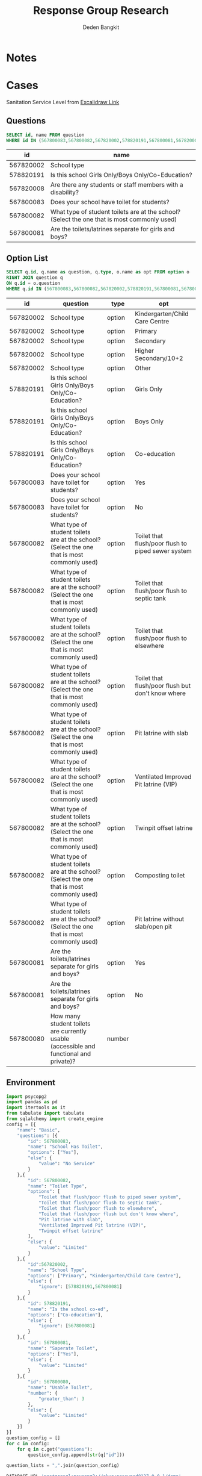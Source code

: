 #+TITLE: Response Group Research
#+Author: Deden Bangkit

#+PROPERTY: header-args:sql     :exports both
#+PROPERTY: header-args:sql+    :engine postgresql
#+PROPERTY: header-args:sql+    :dbhost localhost
#+PROPERTY: header-args:sql+    :dbuser akvo
#+PROPERTY: header-args:sql+    :dbpassword password
#+PROPERTY: header-args:sql+    :database demo
#+PROPERTY: header-args :tangle data-model.sql
#+STARTUP: fold

* Notes
#+name: pd2org
#+begin_src python :var df="df" :exports none
  return f"return tabulate({df}, headers={df}.columns, tablefmt='orgtbl')"
#+end_src

#+name: usage example
#+header: :prologue from tabulate import tabulate
#+header: :noweb strip-export
#+begin_src python :results value raw :exports none
  import pandas as pd
  df = pd.DataFrame([{"a":1} for a in range(2)])
  <<pd2org("df")>>
#+end_src

#+RESULTS:
* Cases
Sanitation Service Level from [[https://app.excalidraw.com/s/2tVeGVHqKIQ/6Aoixp68qlt][Excalidraw Link]]
** Questions

#+name: QUESTION LIST
#+begin_src sql
  SELECT id, name FROM question
  WHERE id IN (567800083,567800082,567820002,578820191,567800081,567820008)
#+end_src

#+RESULTS: QUESTION LIST
|        id | name                                                                                        |
|-----------+---------------------------------------------------------------------------------------------|
| 567820002 | School type                                                                                 |
| 578820191 | Is this school Girls Only/Boys Only/Co-Education?                                           |
| 567820008 | Are there any students or staff members with a disability?                                  |
| 567800083 | Does your school have toilet for students?                                                  |
| 567800082 | What type of student toilets are at the school? (Select the one that is most commonly used) |
| 567800081 | Are the toilets/latrines separate for girls and boys?                                       |

** Option List

#+name: OPTION LIST
#+begin_src sql
  SELECT q.id, q.name as question, q.type, o.name as opt FROM option o
  RIGHT JOIN question q
  ON q.id = o.question
  WHERE q.id IN (567800083,567800082,567820002,578820191,567800081,567800080)
#+end_src

#+RESULTS: OPTION LIST
|        id | question                                                                                    | type   | opt                                                |
|-----------+---------------------------------------------------------------------------------------------+--------+----------------------------------------------------|
| 567820002 | School type                                                                                 | option | Kindergarten/Child Care Centre                     |
| 567820002 | School type                                                                                 | option | Primary                                            |
| 567820002 | School type                                                                                 | option | Secondary                                          |
| 567820002 | School type                                                                                 | option | Higher Secondary/10+2                              |
| 567820002 | School type                                                                                 | option | Other                                              |
| 578820191 | Is this school Girls Only/Boys Only/Co-Education?                                           | option | Girls Only                                         |
| 578820191 | Is this school Girls Only/Boys Only/Co-Education?                                           | option | Boys Only                                          |
| 578820191 | Is this school Girls Only/Boys Only/Co-Education?                                           | option | Co-education                                       |
| 567800083 | Does your school have toilet for students?                                                  | option | Yes                                                |
| 567800083 | Does your school have toilet for students?                                                  | option | No                                                 |
| 567800082 | What type of student toilets are at the school? (Select the one that is most commonly used) | option | Toilet that flush/poor flush to piped sewer system |
| 567800082 | What type of student toilets are at the school? (Select the one that is most commonly used) | option | Toilet that flush/poor flush to septic tank        |
| 567800082 | What type of student toilets are at the school? (Select the one that is most commonly used) | option | Toilet that flush/poor flush to elsewhere          |
| 567800082 | What type of student toilets are at the school? (Select the one that is most commonly used) | option | Toilet that flush/poor flush but don't know where  |
| 567800082 | What type of student toilets are at the school? (Select the one that is most commonly used) | option | Pit latrine with slab                              |
| 567800082 | What type of student toilets are at the school? (Select the one that is most commonly used) | option | Ventilated Improved Pit latrine (VIP)              |
| 567800082 | What type of student toilets are at the school? (Select the one that is most commonly used) | option | Twinpit offset latrine                             |
| 567800082 | What type of student toilets are at the school? (Select the one that is most commonly used) | option | Composting toilet                                  |
| 567800082 | What type of student toilets are at the school? (Select the one that is most commonly used) | option | Pit latrine without slab/open pit                  |
| 567800081 | Are the toilets/latrines separate for girls and boys?                                       | option | Yes                                                |
| 567800081 | Are the toilets/latrines separate for girls and boys?                                       | option | No                                                 |
| 567800080 | How many student toilets are currently usable (accessible and functional and private)?      | number |                                                    |

** Environment
#+begin_src python :results output :exports both :session with_question_ids
import psycopg2
import pandas as pd
import itertools as it
from tabulate import tabulate
from sqlalchemy import create_engine
config = [{
    "name": "Basic",
    "questions": [{
        "id": 567800083,
        "name": "School Has Toilet",
        "options": ["Yes"],
        "else": {
            "value": "No Service"
        }
    },{
        "id": 567800082,
        "name": "Toilet Type",
        "options": [
            "Toilet that flush/poor flush to piped sewer system",
            "Toilet that flush/poor flush to septic tank",
            "Toilet that flush/poor flush to elsewhere",
            "Toilet that flush/poor flush but don't know where",
            "Pit latrine with slab",
            "Ventilated Improved Pit latrine (VIP)",
            "Twinpit offset latrine"
        ],
        "else": {
            "value": "Limited"
        }
    },{
        "id":567820002,
        "name": "School Type",
        "options": ["Primary", "Kindergarten/Child Care Centre"],
        "else": {
            "ignore": [578820191,567800081]
        }
    },{
        "id": 578820191,
        "name": "Is the school co-ed",
        "options": ["Co-education"],
        "else": {
            "ignore": [567800081]
        }
    },{
        "id": 567800081,
        "name": "Saperate Toilet",
        "options": ["Yes"],
        "else": {
            "value": "Limited"
        }
    },{
        "id": 567800080,
        "name": "Usable Toilet",
        "number": {
            "greater_than": 3
        },
        "else": {
            "value": "Limited"
        }
    }]
}]
question_config = []
for c in config:
    for q in c.get("questions"):
        question_config.append(str(q["id"]))

question_lists = ",".join(question_config)

DATABASE_URL='postgresql+psycopg2://akvo:password@127.0.0.1/demo'
engine = create_engine(DATABASE_URL, pool_recycle=3600);
db = engine.connect();
print("SESSION CREATED")
#+end_src

#+RESULTS:
: SESSION CREATED


#+name: Config
#+begin_src python :results output :exports both :session with_question_ids
print(question_lists)
print(config)
#+end_src

#+RESULTS: Config
: 567800083,567800082,567820002,578820191,567800081,567800080
: [{'name': 'Basic', 'questions': [{'id': 567800083, 'name': 'School Has Toilet', 'options': ['Yes'], 'else': {'value': 'No Service'}}, {'id': 567800082, 'name': 'Toilet Type', 'options': ['Toilet that flush/poor flush to piped sewer system', 'Toilet that flush/poor flush to septic tank', 'Toilet that flush/poor flush to elsewhere', "Toilet that flush/poor flush but don't know where", 'Pit latrine with slab', 'Ventilated Improved Pit latrine (VIP)', 'Twinpit offset latrine'], 'else': {'value': 'Limited'}}, {'id': 567820002, 'name': 'School Type', 'options': ['Primary', 'Kindergarten/Child Care Centre'], 'else': {'ignore': [578820191, 567800081]}}, {'id': 578820191, 'name': 'Is the school co-ed', 'options': ['Co-education'], 'else': {'ignore': [567800081]}}, {'id': 567800081, 'name': 'Saperate Toilet', 'options': ['Yes'], 'else': {'value': 'Limited'}}, {'id': 567800080, 'name': 'Usable Toilet', 'number': {'greater_than': 0}, 'else': {'value': 'Limited'}}]}]

** Probability

#+RESULTS:

#+name: Probability
#+begin_src python :results value raw :exports both :session with_question_ids
query = f"""
        SELECT q.id, concat(q.id,'|',o.name) as options FROM option o
        LEFT JOIN question q
        ON o.question = q.id
        WHERE q.id IN ({question_lists})
        """
df = pd.read_sql(query, db);
unique_id = df["id"].unique()
answers = []
for u in unique_id:
    group = list(df[df.id == u]["options"])
    answers.append(group)
res = []
for answer in list(it.product(*answers)):
    dict_answer = {}
    for a in answer:
        q = a.split('|')
        dict_answer.update({q[0]: q[1]})
    res.append(dict_answer)
res = pd.DataFrame(res)
#tabulate(res, headers=res.columns, tablefmt='orgtbl')
res.shape
#+end_src

#+RESULTS: Probability
(540, 5)

* 1st Proposal
** Materialized Views

#+NAME: BASIC DATA
#+begin_src sql
SELECT q.form, a.data, jsonb_object_agg(a.question, COALESCE(a.options, array[a.value::text])) as opt
FROM answer a
LEFT JOIN question q ON q.id = a.question
WHERE (a.value IS NOT NULL OR a.options IS NOT NULL)
AND q.id IN (567800083,567800082,567820002,578820191,567800081,567800080)
GROUP BY q.form, a.data
#+end_src

#+RESULTS: BASIC DATA
|      form | data | opt                                                                                                                                                                                                                 |
|-----------+------+---------------------------------------------------------------------------------------------------------------------------------------------------------------------------------------------------------------------|
| 554360198 |    1 | {"567800080": ["5"], "567800081": ["Yes"], "567800082": ["Composting toilet"], "567800083": ["No"], "567820002": ["Secondary"], "578820191": ["Boys Only"]}                                                         |
| 554360198 |    2 | {"567800080": ["1"], "567800081": ["Yes"], "567800082": ["Toilet that flush/poor flush to septic tank"], "567800083": ["No"], "567820002": ["Kindergarten/Child Care Centre"], "578820191": ["Boys Only"]}          |
| 554360198 |    3 | {"567800080": ["5"], "567800081": ["Yes"], "567800082": ["Toilet that flush/poor flush to piped sewer system"], "567800083": ["No"], "567820002": ["Secondary"], "578820191": ["Co-education"]}                     |
| 554360198 |    4 | {"567800080": ["5"], "567800081": ["Yes"], "567800082": ["Pit latrine with slab"], "567800083": ["Yes"], "567820002": ["Primary"], "578820191": ["Girls Only"]}                                                     |
| 554360198 |    5 | {"567800080": ["4"], "567800081": ["Yes"], "567800082": ["Toilet that flush/poor flush but don't know where"], "567800083": ["No"], "567820002": ["Other"], "578820191": ["Boys Only"]}                             |
| 554360198 |    6 | {"567800080": ["3"], "567800081": ["No"], "567800082": ["Toilet that flush/poor flush to elsewhere"], "567800083": ["No"], "567820002": ["Secondary"], "578820191": ["Co-education"]}                               |
| 554360198 |    7 | {"567800080": ["3"], "567800081": ["No"], "567800082": ["Pit latrine without slab/open pit"], "567800083": ["No"], "567820002": ["Primary"], "578820191": ["Co-education"]}                                         |
| 554360198 |    8 | {"567800080": ["3"], "567800081": ["Yes"], "567800082": ["Pit latrine without slab/open pit"], "567800083": ["Yes"], "567820002": ["Secondary"], "578820191": ["Co-education"]}                                     |
| 554360198 |    9 | {"567800080": ["4"], "567800081": ["Yes"], "567800082": ["Pit latrine without slab/open pit"], "567800083": ["Yes"], "567820002": ["Other"], "578820191": ["Boys Only"]}                                            |
| 554360198 |   10 | {"567800080": ["4"], "567800081": ["No"], "567800082": ["Toilet that flush/poor flush to elsewhere"], "567800083": ["Yes"], "567820002": ["Other"], "578820191": ["Girls Only"]}                                    |
| 554360198 |   11 | {"567800080": ["3"], "567800081": ["Yes"], "567800082": ["Toilet that flush/poor flush to elsewhere"], "567800083": ["No"], "567820002": ["Kindergarten/Child Care Centre"], "578820191": ["Boys Only"]}            |
| 554360198 |   12 | {"567800080": ["1"], "567800081": ["No"], "567800082": ["Toilet that flush/poor flush to piped sewer system"], "567800083": ["No"], "567820002": ["Secondary"], "578820191": ["Boys Only"]}                         |
| 554360198 |   13 | {"567800080": ["5"], "567800081": ["No"], "567800082": ["Composting toilet"], "567800083": ["Yes"], "567820002": ["Kindergarten/Child Care Centre"], "578820191": ["Girls Only"]}                                   |
| 554360198 |   14 | {"567800080": ["2"], "567800081": ["No"], "567800082": ["Pit latrine without slab/open pit"], "567800083": ["No"], "567820002": ["Kindergarten/Child Care Centre"], "578820191": ["Boys Only"]}                     |
| 554360198 |   15 | {"567800080": ["3"], "567800081": ["Yes"], "567800082": ["Composting toilet"], "567800083": ["Yes"], "567820002": ["Primary"], "578820191": ["Girls Only"]}                                                         |
| 554360198 |   16 | {"567800080": ["5"], "567800081": ["No"], "567800082": ["Composting toilet"], "567800083": ["Yes"], "567820002": ["Kindergarten/Child Care Centre"], "578820191": ["Girls Only"]}                                   |
| 554360198 |   17 | {"567800080": ["1"], "567800081": ["No"], "567800082": ["Pit latrine with slab"], "567800083": ["Yes"], "567820002": ["Higher Secondary/10+2"], "578820191": ["Boys Only"]}                                         |
| 554360198 |   18 | {"567800080": ["2"], "567800081": ["No"], "567800082": ["Toilet that flush/poor flush to piped sewer system"], "567800083": ["No"], "567820002": ["Other"], "578820191": ["Co-education"]}                          |
| 554360198 |   19 | {"567800080": ["5"], "567800081": ["No"], "567800082": ["Toilet that flush/poor flush to septic tank"], "567800083": ["No"], "567820002": ["Other"], "578820191": ["Co-education"]}                                 |
| 554360198 |   20 | {"567800080": ["3"], "567800081": ["No"], "567800082": ["Twinpit offset latrine"], "567800083": ["Yes"], "567820002": ["Secondary"], "578820191": ["Girls Only"]}                                                   |
| 554360198 |   21 | {"567800080": ["1"], "567800081": ["Yes"], "567800082": ["Toilet that flush/poor flush but don't know where"], "567800083": ["Yes"], "567820002": ["Higher Secondary/10+2"], "578820191": ["Boys Only"]}            |
| 554360198 |   22 | {"567800080": ["3"], "567800081": ["Yes"], "567800082": ["Toilet that flush/poor flush to septic tank"], "567800083": ["No"], "567820002": ["Primary"], "578820191": ["Girls Only"]}                                |
| 554360198 |   23 | {"567800080": ["1"], "567800081": ["Yes"], "567800082": ["Pit latrine without slab/open pit"], "567800083": ["Yes"], "567820002": ["Other"], "578820191": ["Boys Only"]}                                            |
| 554360198 |   24 | {"567800080": ["1"], "567800081": ["Yes"], "567800082": ["Composting toilet"], "567800083": ["Yes"], "567820002": ["Kindergarten/Child Care Centre"], "578820191": ["Girls Only"]}                                  |
| 554360198 |   25 | {"567800080": ["4"], "567800081": ["Yes"], "567800082": ["Toilet that flush/poor flush to piped sewer system"], "567800083": ["No"], "567820002": ["Secondary"], "578820191": ["Girls Only"]}                       |
| 554360198 |   26 | {"567800080": ["4"], "567800081": ["Yes"], "567800082": ["Pit latrine without slab/open pit"], "567800083": ["No"], "567820002": ["Primary"], "578820191": ["Co-education"]}                                        |
| 554360198 |   27 | {"567800080": ["2"], "567800081": ["No"], "567800082": ["Composting toilet"], "567800083": ["No"], "567820002": ["Primary"], "578820191": ["Girls Only"]}                                                           |
| 554360198 |   28 | {"567800080": ["1"], "567800081": ["Yes"], "567800082": ["Composting toilet"], "567800083": ["No"], "567820002": ["Kindergarten/Child Care Centre"], "578820191": ["Boys Only"]}                                    |
| 554360198 |   29 | {"567800080": ["1"], "567800081": ["No"], "567800082": ["Toilet that flush/poor flush to elsewhere"], "567800083": ["Yes"], "567820002": ["Other"], "578820191": ["Girls Only"]}                                    |
| 554360198 |   30 | {"567800080": ["1"], "567800081": ["No"], "567800082": ["Composting toilet"], "567800083": ["No"], "567820002": ["Higher Secondary/10+2"], "578820191": ["Girls Only"]}                                             |
| 554360198 |   31 | {"567800080": ["5"], "567800081": ["No"], "567800082": ["Twinpit offset latrine"], "567800083": ["Yes"], "567820002": ["Secondary"], "578820191": ["Girls Only"]}                                                   |
| 554360198 |   32 | {"567800080": ["2"], "567800081": ["Yes"], "567800082": ["Composting toilet"], "567800083": ["Yes"], "567820002": ["Other"], "578820191": ["Co-education"]}                                                         |
| 554360198 |   33 | {"567800080": ["2"], "567800081": ["Yes"], "567800082": ["Toilet that flush/poor flush to elsewhere"], "567800083": ["Yes"], "567820002": ["Kindergarten/Child Care Centre"], "578820191": ["Boys Only"]}           |
| 554360198 |   34 | {"567800080": ["1"], "567800081": ["No"], "567800082": ["Composting toilet"], "567800083": ["Yes"], "567820002": ["Primary"], "578820191": ["Girls Only"]}                                                          |
| 554360198 |   35 | {"567800080": ["5"], "567800081": ["No"], "567800082": ["Toilet that flush/poor flush but don't know where"], "567800083": ["Yes"], "567820002": ["Kindergarten/Child Care Centre"], "578820191": ["Co-education"]} |
| 554360198 |   36 | {"567800080": ["5"], "567800081": ["Yes"], "567800082": ["Pit latrine without slab/open pit"], "567800083": ["Yes"], "567820002": ["Primary"], "578820191": ["Girls Only"]}                                         |
| 554360198 |   37 | {"567800080": ["5"], "567800081": ["Yes"], "567800082": ["Twinpit offset latrine"], "567800083": ["No"], "567820002": ["Other"], "578820191": ["Girls Only"]}                                                       |
| 554360198 |   38 | {"567800080": ["2"], "567800081": ["Yes"], "567800082": ["Composting toilet"], "567800083": ["Yes"], "567820002": ["Secondary"], "578820191": ["Co-education"]}                                                     |
| 554360198 |   39 | {"567800080": ["1"], "567800081": ["No"], "567800082": ["Toilet that flush/poor flush to piped sewer system"], "567800083": ["Yes"], "567820002": ["Kindergarten/Child Care Centre"], "578820191": ["Boys Only"]}   |
| 554360198 |   40 | {"567800080": ["1"], "567800081": ["Yes"], "567800082": ["Toilet that flush/poor flush to septic tank"], "567800083": ["Yes"], "567820002": ["Kindergarten/Child Care Centre"], "578820191": ["Boys Only"]}         |
| 554360198 |   41 | {"567800080": ["1"], "567800081": ["Yes"], "567800082": ["Twinpit offset latrine"], "567800083": ["Yes"], "567820002": ["Primary"], "578820191": ["Girls Only"]}                                                    |
| 554360198 |   42 | {"567800080": ["4"], "567800081": ["Yes"], "567800082": ["Pit latrine without slab/open pit"], "567800083": ["No"], "567820002": ["Kindergarten/Child Care Centre"], "578820191": ["Boys Only"]}                    |
| 554360198 |   43 | {"567800080": ["5"], "567800081": ["Yes"], "567800082": ["Twinpit offset latrine"], "567800083": ["Yes"], "567820002": ["Higher Secondary/10+2"], "578820191": ["Co-education"]}                                    |
| 554360198 |   44 | {"567800080": ["2"], "567800081": ["No"], "567800082": ["Toilet that flush/poor flush but don't know where"], "567800083": ["Yes"], "567820002": ["Other"], "578820191": ["Boys Only"]}                             |
| 554360198 |   45 | {"567800080": ["2"], "567800081": ["No"], "567800082": ["Toilet that flush/poor flush to elsewhere"], "567800083": ["No"], "567820002": ["Primary"], "578820191": ["Co-education"]}                                 |
| 554360198 |   46 | {"567800080": ["1"], "567800081": ["No"], "567800082": ["Toilet that flush/poor flush but don't know where"], "567800083": ["Yes"], "567820002": ["Other"], "578820191": ["Co-education"]}                          |
| 554360198 |   47 | {"567800080": ["4"], "567800081": ["No"], "567800082": ["Toilet that flush/poor flush but don't know where"], "567800083": ["No"], "567820002": ["Kindergarten/Child Care Centre"], "578820191": ["Co-education"]}  |
| 554360198 |   48 | {"567800080": ["2"], "567800081": ["Yes"], "567800082": ["Toilet that flush/poor flush but don't know where"], "567800083": ["Yes"], "567820002": ["Other"], "578820191": ["Boys Only"]}                            |
| 554360198 |   49 | {"567800080": ["4"], "567800081": ["No"], "567800082": ["Toilet that flush/poor flush to septic tank"], "567800083": ["No"], "567820002": ["Kindergarten/Child Care Centre"], "578820191": ["Boys Only"]}           |

** Data Query

#+name: CHAIN RG
#+begin_src python :results output :exports both :session with_question_ids
query = f"""
    SELECT q.form, a.data, jsonb_object_agg(a.question, COALESCE(a.options, array[a.value::text])) as opt
    FROM answer a
    LEFT JOIN question q ON q.id = a.question
    WHERE (a.value IS NOT NULL OR a.options IS NOT NULL)
    AND a.question IN ({question_lists})
    GROUP BY q.form, a.data
"""
df = pd.read_sql(query, db);
# db.connection.close()

def validate_number(q, answer):
    aw = float(answer[0])
    op = q.get("number")
    ok = False
    if "greater_than" in op:
        ok = aw > op.get("greater_than")
    if "less_than" in op:
        ok = aw < op.get("less_than")
    if "equal" in op:
        ok = aw == op.get("equal")
    if "greater_than_equal" in op:
        ok = aw >= op.get("greater_than_equal")
    if "less_than_equal" in op:
        ok = aw <= op.get("less_than_equal")
    return ok

def get_category(x):
    category = False
    for c in config:
        validator = [q["id"] for q in  c['questions']]
        valid = []
        exit = False
        for q in c['questions']:
            if exit:
                continue
            answer = x.get(str(q['id']))
            if q.get("number"):
                is_valid = validate_number(q, answer)
                if is_valid:
                    valid.append(q["id"])
                else:
                    elses = q.get("else")
                    category = elses.get("value")
                    exit = True
            if q.get("options"):
                if len(set(q['options']).intersection(answer)):
                    valid.append(q["id"])
                ## TODO Merge else with above
                else:
                    if q.get("else"):
                        elses = q.get("else")
                        if elses.get("value"):
                            category = elses.get("value")
                            exit = True
                        if elses.get("ignore"):
                            validator = list(filter(lambda x: x not in elses.get("ignore"), validator))
                            valid.append(q["id"])
        if len(valid) > len(validator):
            conditions = [v if v in valid else False for v in validator]
            conditions = list(filter(lambda x: x != False, conditions))
            if sorted(conditions) == sorted(validator):
                category = c['name']
        if sorted(valid) == sorted(validator):
            category = c['name']
        if not category:
            pass
                #print(sorted(valid), sorted(validator))
    return category

results = df.to_dict('records')
for d in results:
    d.update({'category': get_category(d['opt'])})
res = pd.DataFrame(results)
res = pd.concat([res.drop('opt', axis=1), pd.DataFrame(df['opt'].tolist())], axis=1)
res = res[["data","category","567800083","567800082","578820191","567820002","567800081","567800080"]]
res = res.rename(columns={
    "567820002": "Scholl Type",
    "578820191": "Co-ed",
    "567800080": "Usable Toilets",
    "567800081": "Separate Toilets",
    "567800083": "Has Toilet",
    "567800082": "Toilet Improved",
})
res.to_csv('./research.csv',index=None)
tabulate(res, headers=res.columns, tablefmt='orgtbl')
# Debug
print("SUCCESS")
#qname = pd.read_sql("SELECT name FROM question WHERE question = 567820002", db)
#qname
#+end_src

#+RESULTS: CHAIN RG
: SUCCESS
